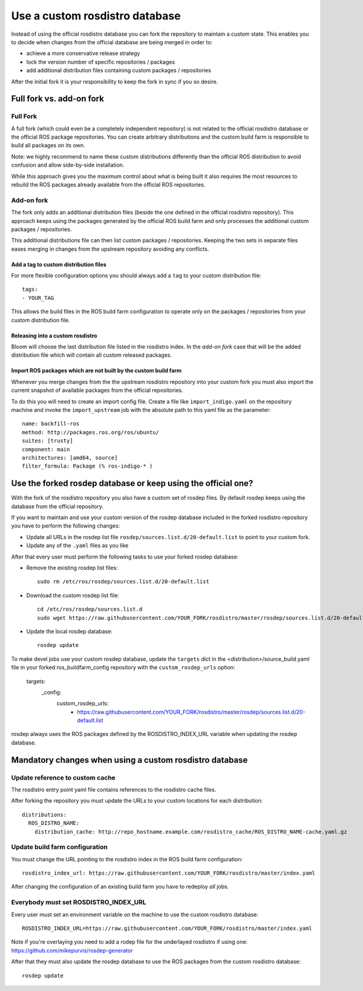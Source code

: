 Use a custom rosdistro database
===============================

Instead of using the official rosdistro database you can fork the repository to
maintain a custom state.
This enables you to decide when changes from the official database are being
merged in order to:

* achieve a more conservative release strategy
* lock the version number of specific repositories / packages
* add additional distribution files containing custom packages / repositories

After the initial fork it is your responsibility to keep the fork in sync if
you so desire.


Full fork vs. add-on fork
--------------------------

Full Fork
^^^^^^^^^

A full fork (which could even be a completely independent repository) is not
related to the official rosdistro database or the official ROS package
repositories.
You can create arbitrary distributions and the custom build farm is responsible
to build all packages on its own.

Note: we highly recommend to name these custom distributions differently than
the official ROS distribution to avoid confusion and allow side-by-side
installation.

While this approach gives you the maximum control about what is being built it
also requires the most resources to rebuild the ROS packages already available
from the official ROS repositories.


Add-on fork
^^^^^^^^^^^

The fork only adds an additional distribution files (beside the one defined in
the official rosdistro repository).
This approach keeps using the packages generated by the official ROS build
farm and only processes the additional custom packages / repositories.

This additional distributions file can then list custom packages /
repositories.
Keeping the two sets in separate files eases merging in changes from the
upstream repository avoiding any conflicts.


Add a tag to custom distribution files
""""""""""""""""""""""""""""""""""""""

For more flexible configuration options you should always add a ``tag`` to your
custom distribution file::

    tags:
    - YOUR_TAG

This allows the build files in the ROS build farm configuration to operate only
on the packages / repositories from your custom distribution file.


Releasing into a custom rosdistro
"""""""""""""""""""""""""""""""""


Bloom will choose the last distribution file listed in the rosdistro index.
In the *add-on fork* case that will be the added distribution file which will
contain all custom released packages.


Import ROS packages which are not built by the custom build farm
""""""""""""""""""""""""""""""""""""""""""""""""""""""""""""""""


Whenever you merge changes from the the upstream rosdistro repository into your
custom fork you must also import the current snapshot of available packages
from the official repositories.

To do this you will need to create an import config file.
Create a file like ``import_indigo.yaml`` on the repository machine and invoke
the ``import_upstream`` job with the absolute path to this yaml file as the
parameter::

    name: backfill-ros
    method: http://packages.ros.org/ros/ubuntu/
    suites: [trusty]
    component: main
    architectures: [amd64, source]
    filter_formula: Package (% ros-indigo-* )


Use the forked rosdep database or keep using the official one?
--------------------------------------------------------------

With the fork of the rosdistro repository you also have a custom set of rosdep
files.
By default rosdep keeps using the database from the official repository.

If you want to maintain and use your custom version of the rosdep database
included in the forked rosdistro repository you have to perform the following
changes:

* Update all URLs in the rosdep list file
  ``rosdep/sources.list.d/20-default.list`` to point to your custom fork.

* Update any of the ``.yaml`` files as you like

After that every user must perform the following tasks to use your forked
rosdep database:

* Remove the existing rosdep list files::

    sudo rm /etc/ros/rosdep/sources.list.d/20-default.list

* Download the custom rosdep list file::

    cd /etc/ros/rosdep/sources.list.d
    sudo wget https://raw.githubusercontent.com/YOUR_FORK/rosdistro/master/rosdep/sources.list.d/20-default.list

* Update the local rosdep database::

    rosdep update

To make devel jobs use your custom rosdep database, update the ``targets`` dict
in the  \<distribution\>/source_build.yaml file in your forked
ros_buildfarm_config repository with the ``custom_rosdep_urls`` option:

    targets:
      _config:
        custom_rosdep_urls:
          - https://raw.githubusercontent.com/YOUR_FORK/rosdistro/master/rosdep/sources.list.d/20-default.list

rosdep always uses the ROS packages defined by the ROSDISTRO_INDEX_URL variable
when updating the rosdep database.


Mandatory changes when using a custom rosdistro database
--------------------------------------------------------

Update reference to custom cache
^^^^^^^^^^^^^^^^^^^^^^^^^^^^^^^^

The rosdistro entry point yaml file contains references to the rosdistro cache
files.

After forking the repository you must update the URLs to your custom locations
for each distribution::

  distributions:
    ROS_DISTRO_NAME:
      distribution_cache: http://repo_hostname.example.com/rosdistro_cache/ROS_DISTRO_NAME-cache.yaml.gz


Update build farm configuration
^^^^^^^^^^^^^^^^^^^^^^^^^^^^^^^

You must change the URL pointing to the rosdistro index in the ROS build farm
configuration::

  rosdistro_index_url: https://raw.githubusercontent.com/YOUR_FORK/rosdistro/master/index.yaml

After changing the configuration of an existing build farm you have to
redeploy *all* jobs.


Everybody must set ROSDISTRO_INDEX_URL
^^^^^^^^^^^^^^^^^^^^^^^^^^^^^^^^^^^^^^

Every user must set an environment variable on the machine to use the custom
rosdistro database::

    ROSDISTRO_INDEX_URL=https://raw.githubusercontent.com/YOUR_FORK/rosdistro/master/index.yaml

Note if you're overlaying you need to add a rodep file for the underlayed rosdistro if using one: https://github.com/mikepurvis/rosdep-generator

After that they must also update the rosdep database to use the ROS packages
from the custom rosdistro database::

    rosdep update
